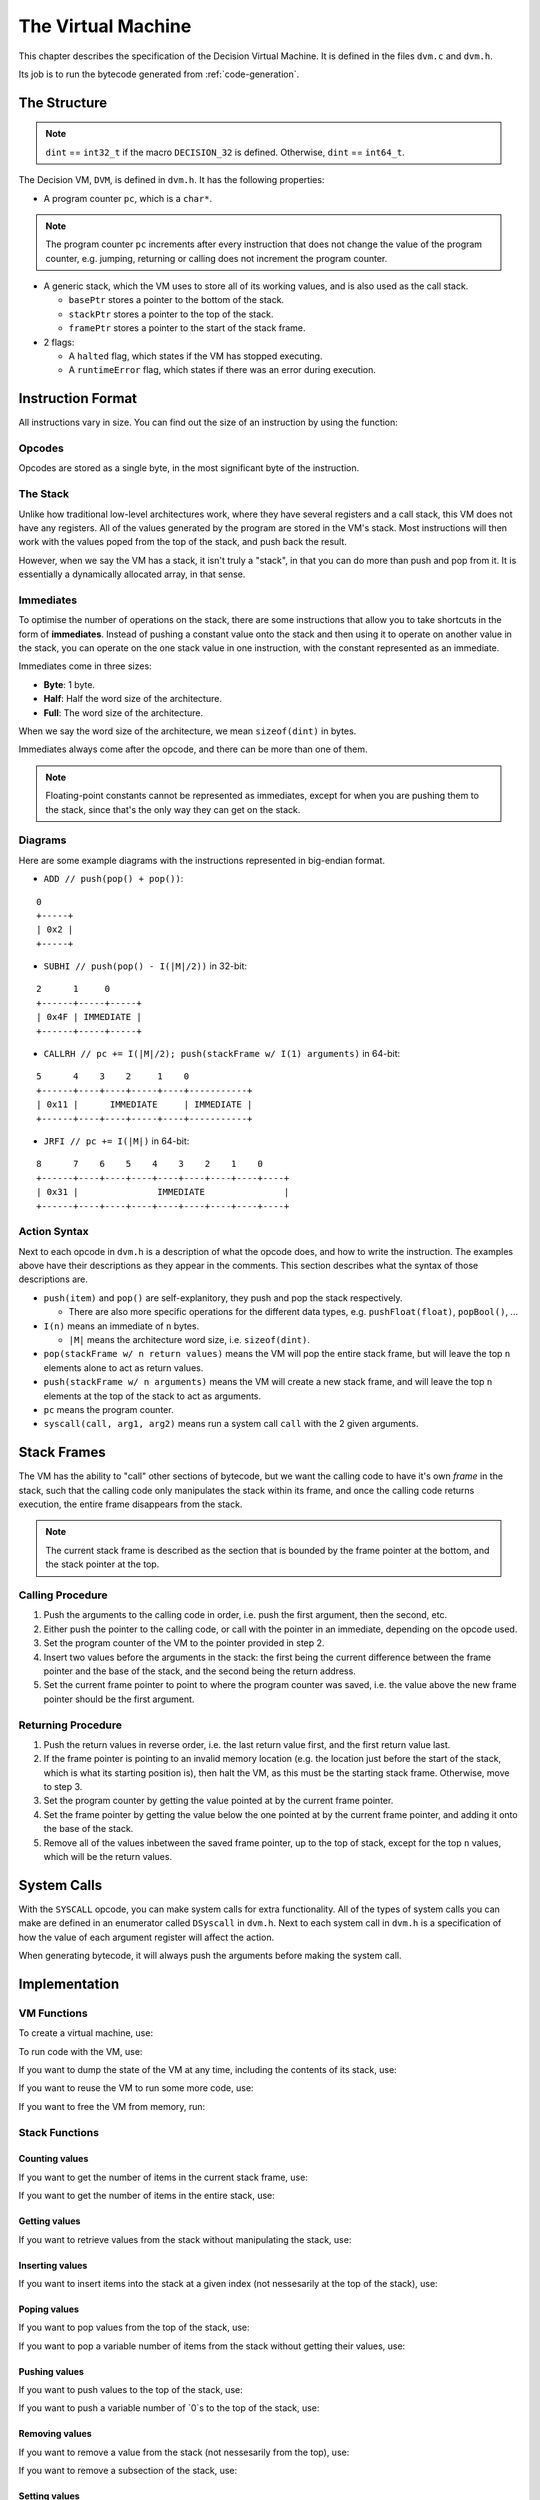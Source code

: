 ..
    Decision
    Copyright (C) 2019-2020  Benjamin Beddows

    This program is free software: you can redistribute it and/or modify
    it under the terms of the GNU General Public License as published by
    the Free Software Foundation, either version 3 of the License, or
    (at your option) any later version.

    This program is distributed in the hope that it will be useful,
    but WITHOUT ANY WARRANTY; without even the implied warranty of
    MERCHANTABILITY or FITNESS FOR A PARTICULAR PURPOSE.  See the
    GNU General Public License for more details.

    You should have received a copy of the GNU General Public License
    along with this program.  If not, see <http://www.gnu.org/licenses/>.

.. _the-virtual-machine:

*******************
The Virtual Machine
*******************

This chapter describes the specification of the Decision Virtual Machine.
It is defined in the files ``dvm.c`` and ``dvm.h``.

Its job is to run the bytecode generated from :ref:`code-generation`.

#############
The Structure
#############

.. note::

   ``dint`` == ``int32_t`` if the macro ``DECISION_32`` is defined.
   Otherwise, ``dint`` == ``int64_t``.

The Decision VM, ``DVM``, is defined in ``dvm.h``. It has the following
properties:

* A program counter ``pc``, which is a ``char*``.

.. note::

   The program counter ``pc`` increments after every instruction that does not
   change the value of the program counter, e.g. jumping, returning or calling
   does not increment the program counter.

* A generic stack, which the VM uses to store all of its working values, and is
  also used as the call stack.

  * ``basePtr`` stores a pointer to the bottom of the stack.
  * ``stackPtr`` stores a pointer to the top of the stack.
  * ``framePtr`` stores a pointer to the start of the stack frame.

* 2 flags:

  * A ``halted`` flag, which states if the VM has stopped executing.
  
  * A ``runtimeError`` flag, which states if there was an error during
    execution.

##################
Instruction Format
##################

All instructions vary in size. You can find out the size of an instruction by
using the function:

.. doxygenfunction:: d_vm_ins_size
   :no-link:

Opcodes
=======

Opcodes are stored as a single byte, in the most significant byte of the
instruction.

The Stack
=========

Unlike how traditional low-level architectures work, where they have several
registers and a call stack, this VM does not have any registers. All of the
values generated by the program are stored in the VM's stack. Most instructions
will then work with the values poped from the top of the stack, and push back
the result.

However, when we say the VM has a stack, it isn't truly a "stack", in that you
can do more than push and pop from it. It is essentially a dynamically
allocated array, in that sense.

Immediates
==========

To optimise the number of operations on the stack, there are some instructions
that allow you to take shortcuts in the form of **immediates**. Instead of
pushing a constant value onto the stack and then using it to operate on another
value in the stack, you can operate on the one stack value in one instruction,
with the constant represented as an immediate.

Immediates come in three sizes:

* **Byte**: 1 byte.
* **Half**: Half the word size of the architecture.
* **Full**: The word size of the architecture.

When we say the word size of the architecture, we mean ``sizeof(dint)`` in
bytes.

Immediates always come after the opcode, and there can be more than one of
them.

.. note::

   Floating-point constants cannot be represented as immediates, except for
   when you are pushing them to the stack, since that's the only way they can
   get on the stack.

Diagrams
========

Here are some example diagrams with the instructions represented in big-endian
format.

* ``ADD // push(pop() + pop())``:

::

   0
   +-----+
   | 0x2 |
   +-----+

* ``SUBHI // push(pop() - I(|M|/2))`` in 32-bit:

::

   2      1     0
   +------+-----+-----+
   | 0x4F | IMMEDIATE |
   +------+-----+-----+

* ``CALLRH // pc += I(|M|/2); push(stackFrame w/ I(1) arguments)`` in 64-bit:

::

   5      4    3    2     1    0
   +------+----+----+-----+----+-----------+
   | 0x11 |      IMMEDIATE     | IMMEDIATE |
   +------+----+----+-----+----+-----------+

* ``JRFI // pc += I(|M|)`` in 64-bit:

::

   8      7    6    5    4    3    2    1    0
   +------+----+----+----+----+----+----+----+----+
   | 0x31 |               IMMEDIATE               |
   +------+----+----+----+----+----+----+----+----+

Action Syntax
=============

Next to each opcode in ``dvm.h`` is a description of what the opcode does,
and how to write the instruction. The examples above have their descriptions
as they appear in the comments. This section describes what the syntax of
those descriptions are.

* ``push(item)`` and ``pop()`` are self-explanitory, they push and pop the
  stack respectively.
  
  * There are also more specific operations for the different data types, e.g.
    ``pushFloat(float)``, ``popBool()``, ...

* ``I(n)`` means an immediate of ``n`` bytes.

  * ``|M|`` means the architecture word size, i.e. ``sizeof(dint)``.

* ``pop(stackFrame w/ n return values)`` means the VM will pop the entire stack
  frame, but will leave the top ``n`` elements alone to act as return values.

* ``push(stackFrame w/ n arguments)`` means the VM will create a new stack
  frame, and will leave the top ``n`` elements at the top of the stack to act
  as arguments.

* ``pc`` means the program counter.

* ``syscall(call, arg1, arg2)`` means run a system call ``call`` with the 2
  given arguments.

############
Stack Frames
############

The VM has the ability to "call" other sections of bytecode, but we want the
calling code to have it's own *frame* in the stack, such that the calling code
only manipulates the stack within its frame, and once the calling code returns
execution, the entire frame disappears from the stack.

.. note::

   The current stack frame is described as the section that is bounded by the
   frame pointer at the bottom, and the stack pointer at the top.

Calling Procedure
=================

1. Push the arguments to the calling code in order, i.e. push the first
   argument, then the second, etc.

2. Either push the pointer to the calling code, or call with the pointer in an
   immediate, depending on the opcode used.

3. Set the program counter of the VM to the pointer provided in step 2.

4. Insert two values before the arguments in the stack: the first being the
   current difference between the frame pointer and the base of the stack,
   and the second being the return address.

5. Set the current frame pointer to point to where the program counter was
   saved, i.e. the value above the new frame pointer should be the first
   argument.

Returning Procedure
===================

1. Push the return values in reverse order, i.e. the last return value first,
   and the first return value last.

2. If the frame pointer is pointing to an invalid memory location (e.g. the
   location just before the start of the stack, which is what its starting
   position is), then halt the VM, as this must be the starting stack frame.
   Otherwise, move to step 3.

3. Set the program counter by getting the value pointed at by the current frame
   pointer.

4. Set the frame pointer by getting the value below the one pointed at by the
   current frame pointer, and adding it onto the base of the stack.

5. Remove all of the values inbetween the saved frame pointer, up to the top of
   stack, except for the top ``n`` values, which will be the return values.

############
System Calls
############

With the ``SYSCALL`` opcode, you can make system calls for extra
functionality. All of the types of system calls you can make are defined in
an enumerator called ``DSyscall`` in ``dvm.h``. Next to each system call in
``dvm.h`` is a specification of how the value of each argument register will
affect the action.

When generating bytecode, it will always push the arguments before making the
system call.

##############
Implementation
##############

VM Functions
============

To create a virtual machine, use:

.. doxygenfunction:: d_vm_create
   :no-link:

To run code with the VM, use:

.. doxygenfunction:: d_vm_run
   :no-link:

If you want to dump the state of the VM at any time, including the contents of
its stack, use:

.. doxygenfunction:: d_vm_dump
   :no-link:

If you want to reuse the VM to run some more code, use:

.. doxygenfunction:: d_vm_reset
   :no-link:

If you want to free the VM from memory, run:

.. doxygenfunction:: d_vm_free
   :no-link:

Stack Functions
===============

Counting values
---------------

If you want to get the number of items in the current stack frame, use:

.. doxygenfunction:: d_vm_frame
   :no-link:

If you want to get the number of items in the entire stack, use:

.. doxygenfunction:: d_vm_top
   :no-link:

Getting values
--------------

If you want to retrieve values from the stack without manipulating the stack,
use:

.. doxygenfunction:: d_vm_get_int
   :no-link:

.. doxygenfunction:: d_vm_get_float
   :no-link:

.. doxygenfunction:: d_vm_get_ptr
   :no-link:

.. doxygenfunction:: d_vm_get_bool
   :no-link:

Inserting values
----------------

If you want to insert items into the stack at a given index (not nessesarily at
the top of the stack), use:

.. doxygenfunction:: d_vm_insert_int
   :no-link:

.. doxygenfunction:: d_vm_insert_float
   :no-link:

.. doxygenfunction:: d_vm_insert_str
   :no-link:

.. doxygenfunction:: d_vm_insert_bool
   :no-link:

Poping values
-------------

If you want to pop values from the top of the stack, use:

.. doxygenfunction:: d_vm_pop_int
   :no-link:

.. doxygenfunction:: d_vm_pop_float
   :no-link:

.. doxygenfunction:: d_vm_pop_ptr
   :no-link:

.. doxygenfunction:: d_vm_pop_bool
   :no-link:

If you want to pop a variable number of items from the stack without getting
their values, use:

.. doxygenfunction:: d_vm_popn
   :no-link:

Pushing values
--------------

If you want to push values to the top of the stack, use:

.. doxygenfunction:: d_vm_push_int
   :no-link:

.. doxygenfunction:: d_vm_push_float
   :no-link:

.. doxygenfunction:: d_vm_push_str
   :no-link:

.. doxygenfunction:: d_vm_push_bool
   :no-link:

If you want to push a variable number of `0`s to the top of the stack, use:

.. doxygenfunction:: d_vm_pushn
   :no-link:

Removing values
---------------

If you want to remove a value from the stack (not nessesarily from the top),
use:

.. doxygenfunction:: d_vm_remove
   :no-link:

If you want to remove a subsection of the stack, use:

.. doxygenfunction:: d_vm_remove_len
   :no-link:

Setting values
--------------

If you want to set a value in the stack (not nessesarily at the top), use:

.. doxygenfunction:: d_vm_set_int
   :no-link:

.. doxygenfunction:: d_vm_set_float
   :no-link:

.. doxygenfunction:: d_vm_set_str
   :no-link:

.. doxygenfunction:: d_vm_set_bool
   :no-link:

Type checking
-------------

If you want to check the type of a value in the stack, use:

.. doxygenfunction:: d_vm_type
   :no-link:
